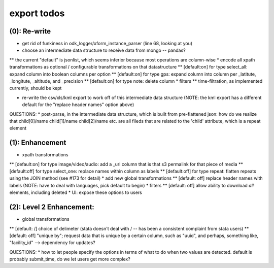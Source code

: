 export todos
============

(0): Re-write
-------------
* get rid of funkiness in odk_logger/xform_instance_parser (line 68, looking at you)

* choose an intermediate data structure to receive data from mongo -- pandas? 
** the current "default" is jsonlist, which seems inferior because most operations are column-wise
* encode all xpath transformations as optional / configurable transformations on that datastructure
** [default:on]  for type select_all: expand column into boolean columns per option
** [default:on]  for type gps: expand column into column per _latitute, _longitute, _altitude, and _precision
** [default:on]  for type note: delete column 
* filters
** time-filtration, as implemented currently, should be kept

* re-write the csv/xls/kml export to work off of this intermediate data structure (NOTE: the kml export has a different default for the "replace header names" option above)

QUESTIONS:
* post-parse, in the intermediate data structure, which is built from pre-flattened json: how do we realize that child[0]/name child[1]/name child[2]/name etc. are all fileds that are related to the 'child' attribute, which is a repeat element

(1): Enhancement
----------------
* xpath transformations
** [default:on] for type image/video/audio: add a _url column that is that s3 permalink for that piece of media
** [default:off] for type select_one: replace names within column as labels
** [default:off] for type repeat: flatten repeats using the JOIN method (see #173 for detail)
* add new global transformations
** [default: off] replace header names with labels (NOTE: have to deal with languages, pick default to begin) 
* filters
** [default: off] allow ability to download *all* elements, including deleted
* UI: expose these options to users

(2): Level 2 Enhancement:
-------------------------
* global transformations
** [default: /] choice of delimeter (stata doesn't deal with / -- has been a consistent complaint from stata users)
** [default: off] "unique by"; request data that is unique by a certain column, such as "uuid", and perhaps, something like, "facility_id" --> dependency for updates?

QUESTIONS:
* how to let people specify the options in terms of what to do when two values are detected. default is probably submit_time, do we let users get more complex?

